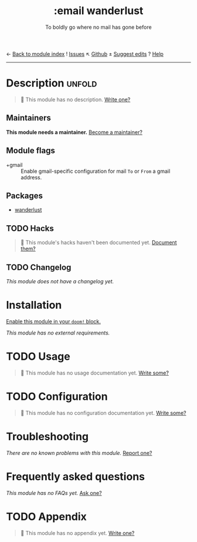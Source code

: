 ← [[doom-module-index:][Back to module index]]               ! [[doom-module-issues:::email wanderlust][Issues]]  ↖ [[doom-repo:tree/develop/modules/email/wanderlust/][Github]]  ± [[doom-suggest-edit:][Suggest edits]]  ? [[doom-help-modules:][Help]]
--------------------------------------------------------------------------------
#+title:    :email wanderlust
#+subtitle: To boldly go where no mail has gone before
#+created:  May 05, 2019
#+since:    21.12.0

* Description :unfold:
#+begin_quote
 🔨 This module has no description. [[doom-contrib-module:][Write one?]]
#+end_quote

** Maintainers
*This module needs a maintainer.* [[doom-contrib-maintainer:][Become a maintainer?]]

** Module flags
- +gmail ::
  Enable gmail-specific configuration for mail ~To~ or ~From~ a gmail address.

** Packages
- [[doom-package:][wanderlust]]

** TODO Hacks
#+begin_quote
 🔨 This module's hacks haven't been documented yet. [[doom-contrib-module:][Document them?]]
#+end_quote

** TODO Changelog
# This section will be machine generated. Don't edit it by hand.
/This module does not have a changelog yet./

* Installation
[[id:01cffea4-3329-45e2-a892-95a384ab2338][Enable this module in your ~doom!~ block.]]

/This module has no external requirements./

* TODO Usage
#+begin_quote
🔨 This module has no usage documentation yet. [[doom-contrib-module:][Write some?]]
#+end_quote

* TODO Configuration
#+begin_quote
🔨 This module has no configuration documentation yet. [[doom-contrib-module:][Write some?]]
#+end_quote

* Troubleshooting
/There are no known problems with this module./ [[doom-report:][Report one?]]

* Frequently asked questions
/This module has no FAQs yet./ [[doom-suggest-faq:][Ask one?]]

* TODO Appendix
#+begin_quote
🔨 This module has no appendix yet. [[doom-contrib-module:][Write one?]]
#+end_quote
